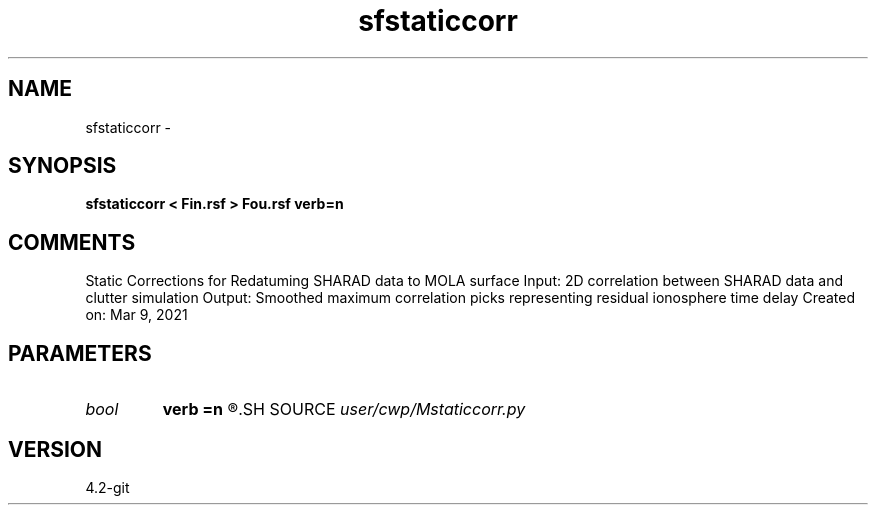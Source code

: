 .TH sfstaticcorr 1  "APRIL 2023" Madagascar "Madagascar Manuals"
.SH NAME
sfstaticcorr \- 
.SH SYNOPSIS
.B sfstaticcorr < Fin.rsf > Fou.rsf verb=n
.SH COMMENTS
Static Corrections for Redatuming SHARAD data to MOLA surface
Input: 2D correlation between SHARAD data and clutter simulation
Output: Smoothed maximum correlation picks representing residual ionosphere time delay
Created on: Mar 9, 2021

.SH PARAMETERS
.PD 0
.TP
.I bool   
.B verb
.B =n
.R  [y/n]	verbosity flag
.SH SOURCE
.I user/cwp/Mstaticcorr.py
.SH VERSION
4.2-git
